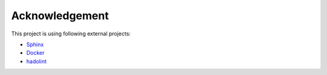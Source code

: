 Acknowledgement
===================

This project is using following external projects:

- `Sphinx <http://www.sphinx-doc.org/>`_
- `Docker <https://www.docker.com/>`_
- `hadolint <https://github.com/hadolint/hadolint>`_

